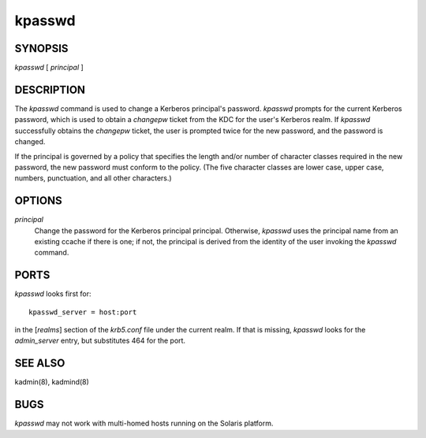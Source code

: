 .. _kpasswd(1):

kpasswd
===============================================


SYNOPSIS
~~~~~~~~~~~~~

*kpasswd* [ *principal* ]


DESCRIPTION
~~~~~~~~~~~~~

The *kpasswd* command is used to change a Kerberos principal's password.
*kpasswd* prompts for the current Kerberos password, which is used to obtain a 
*changepw* ticket from the KDC for the user's Kerberos realm.   
If *kpasswd* successfully obtains the *changepw* ticket, the user is prompted twice for
the new password, and the password is changed.

If the principal is governed by a policy that specifies the length and/or number of
character classes required in the new password, the new password must conform to the policy.
(The five character classes are lower case, upper case, numbers, punctuation, and all other characters.)


OPTIONS
~~~~~~~~~~~~~

*principal*
          Change the password for the Kerberos principal principal.
          Otherwise, *kpasswd* uses the principal name from an existing ccache if there is one;
          if not, the principal is derived from the identity of the user invoking the *kpasswd* command.


PORTS
~~~~~~~~~~~~~

*kpasswd* looks first for::

          kpasswd_server = host:port 

in the [*realms*] section of the *krb5.conf* file under the current realm.
If that is missing, *kpasswd* looks for the *admin_server* entry, but substitutes 464 for the port.


SEE ALSO
~~~~~~~~~~~~~

kadmin(8), kadmind(8)


BUGS
~~~~~

*kpasswd* may not work with multi-homed hosts running on the Solaris platform.

